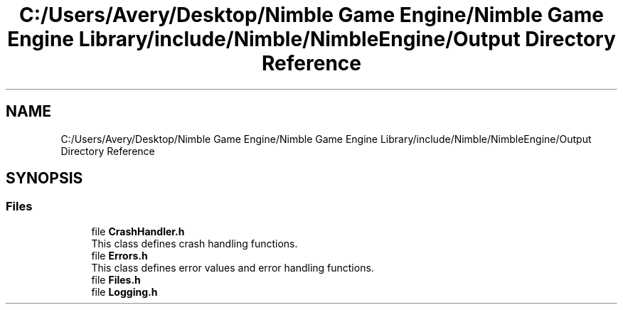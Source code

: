 .TH "C:/Users/Avery/Desktop/Nimble Game Engine/Nimble Game Engine Library/include/Nimble/NimbleEngine/Output Directory Reference" 3 "Tue Aug 18 2020" "Version 0.1.0" "Nimble Game Engine Library" \" -*- nroff -*-
.ad l
.nh
.SH NAME
C:/Users/Avery/Desktop/Nimble Game Engine/Nimble Game Engine Library/include/Nimble/NimbleEngine/Output Directory Reference
.SH SYNOPSIS
.br
.PP
.SS "Files"

.in +1c
.ti -1c
.RI "file \fBCrashHandler\&.h\fP"
.br
.RI "This class defines crash handling functions\&. "
.ti -1c
.RI "file \fBErrors\&.h\fP"
.br
.RI "This class defines error values and error handling functions\&. "
.ti -1c
.RI "file \fBFiles\&.h\fP"
.br
.ti -1c
.RI "file \fBLogging\&.h\fP"
.br
.in -1c
